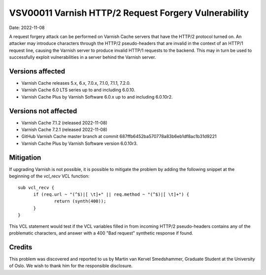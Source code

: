 .. _VSV00011:

VSV00011 Varnish HTTP/2 Request Forgery Vulnerability
=====================================================

Date: 2022-11-08

A request forgery attack can be performed on Varnish Cache servers that
have the HTTP/2 protocol turned on. An attacker may introduce characters
through the HTTP/2 pseudo-headers that are invalid in the context of an
HTTP/1 request line, causing the Varnish server to produce invalid HTTP/1
requests to the backend. This may in turn be used to successfully exploit
vulnerabilities in a server behind the Varnish server.

Versions affected
-----------------

* Varnish Cache releases 5.x, 6.x, 7.0.x, 7.1.0, 7.1.1, 7.2.0.

* Varnish Cache 6.0 LTS series up to and including 6.0.10.

* Varnish Cache Plus by Varnish Software 6.0.x up to and including 6.0.10r2.

Versions not affected
---------------------

* Varnish Cache 7.1.2 (released 2022-11-08)

* Varnish Cache 7.2.1 (released 2022-11-08)

* GitHub Varnish Cache master branch at commit 687ffb6452ba570778a83b6eb1df8ac1b31d9221

* Varnish Cache Plus by Varnish Software version 6.0.10r3.

Mitigation
----------

If upgrading Varnish is not possible, it is possible to mitigate the
problem by adding the following snippet at the beginning of the `vcl_recv`
VCL function::

  sub vcl_recv {
	if (req.url ~ "(^$)|[ \t]+" || req.method ~ "(^$)|[ \t]+") {
		return (synth(400));
	}
  }

This VCL statement would test if the VCL variables filled in from incoming
HTTP/2 pseudo-headers contains any of the problematic characters, and
answer with a 400 "Bad request" synthetic response if found.

Credits
-------

This problem was discovered and reported to us by Martin van Kervel
Smedshammer, Graduate Student at the University of Oslo. We wish to thank
him for the responsible disclosure.
